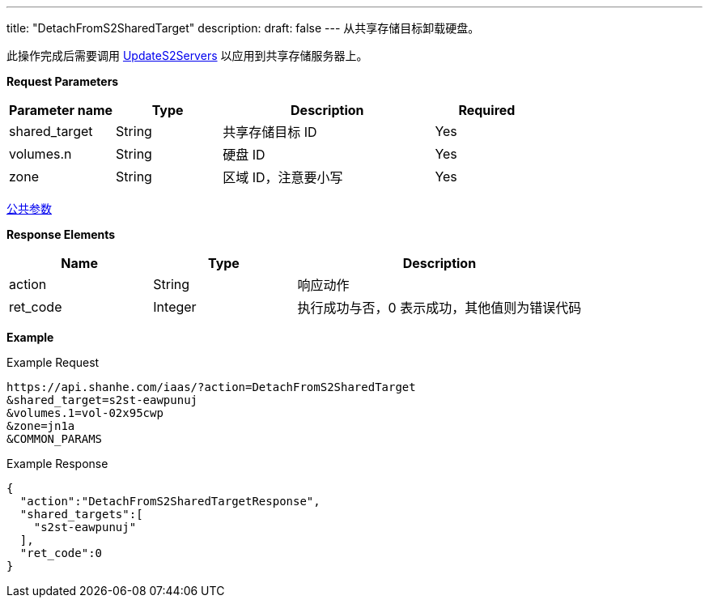 ---
title: "DetachFromS2SharedTarget"
description: 
draft: false
---
从共享存储目标卸载硬盘。

此操作完成后需要调用 link:../update_s2_servers/[UpdateS2Servers] 以应用到共享存储服务器上。

*Request Parameters*

[option="header",cols="1,1,2,1"]
|===
| Parameter name | Type | Description | Required

| shared_target
| String
| 共享存储目标 ID
| Yes

| volumes.n
| String
| 硬盘 ID
| Yes

| zone
| String
| 区域 ID，注意要小写
| Yes
|===

link:../../../parameters/[公共参数]

*Response Elements*

[option="header",cols="1,1,2"]
|===
| Name | Type | Description

| action
| String
| 响应动作

| ret_code
| Integer
| 执行成功与否，0 表示成功，其他值则为错误代码
|===

*Example*

Example Request

----
https://api.shanhe.com/iaas/?action=DetachFromS2SharedTarget
&shared_target=s2st-eawpunuj
&volumes.1=vol-02x95cwp
&zone=jn1a
&COMMON_PARAMS
----

Example Response

----
{
  "action":"DetachFromS2SharedTargetResponse",
  "shared_targets":[
    "s2st-eawpunuj"
  ],
  "ret_code":0
}
----
